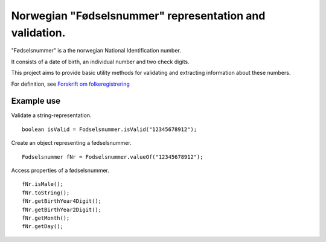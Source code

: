 Norwegian "Fødselsnummer" representation and validation.
========================================================

"Fødselsnummer" is a the norwegian National Identification number.

It consists of a date of birth, an individual number and two check digits.

This project aims to provide basic utility methods for validating and extracting information about these numbers.

For definition, see `Forskrift om folkeregistrering`_


Example use
-----------

Validate a string-representation.

::

    boolean isValid = Fodselsnummer.isValid("12345678912");


Create an object representing a fødselsnummer.

::

    Fodselsnummer fNr = Fodselsnummer.valueOf("12345678912");


Access properties of a fødselsnummer.

::

    fNr.isMale();
    fNr.toString();
    fNr.getBirthYear4Digit();
    fNr.getBirthYear2Digit();
    fNr.getMonth();
    fNr.getDay();


.. _Forskrift om folkeregistrering: http://www.lovdata.no/cgi-wift/wiftldles?doc=/usr/www/lovdata/for/sf/fd/td-20071109-1268-002.html#2-2